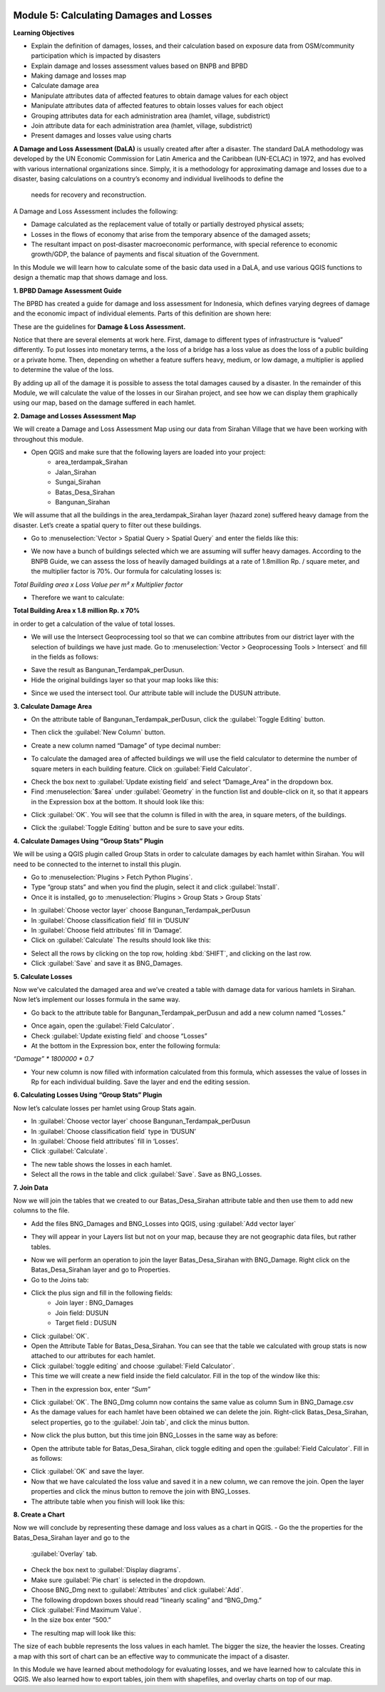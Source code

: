 .. image:: /static/training/intermediate/qgis-inasafe/image6.*


Module 5: Calculating Damages and Losses
========================================

**Learning Objectives**

- Explain the definition of damages, losses, and their calculation based on 
  exposure data from OSM/community participation which is impacted by disasters
- Explain damage and losses assessment values based on BNPB and BPBD
- Making damage and losses map
- Calculate damage area
- Manipulate attributes data of affected features to obtain damage values for 
  each object
- Manipulate attributes data of affected features to obtain losses values for 
  each object
- Grouping attributes data for each administration area (hamlet, village, 
  subdistrict)
- Join attribute data for each administration area (hamlet, village, subdistrict)
- Present damages and losses value using charts

**A Damage and Loss Assessment (DaLA)** is usually created after after a 
disaster.  The standard DaLA methodology was developed by the UN Economic 
Commission for Latin America and the Caribbean (UN-ECLAC) in 1972, and has 
evolved with various international organizations since.  Simply, it is a 
methodology for approximating damage and losses due to a disaster, basing 
calculations on a country’s economy and individual livelihoods to define the
 needs for recovery and reconstruction.

A Damage and Loss Assessment includes the following:

- Damage calculated as the replacement value of totally or partially destroyed 
  physical assets;
- Losses in the flows of  economy that arise from the temporary absence of the 
  damaged assets;
- The resultant impact on post-disaster macroeconomic performance, with special 
  reference to economic growth/GDP, the balance of payments and fiscal situation 
  of the Government. 

In this Module we will learn how to calculate some of the basic data used in a
DaLA, and use various QGIS functions to design a thematic map that shows damage
and loss.

**1. BPBD Damage Assessment Guide**

The BPBD has created a guide for damage and loss assessment for Indonesia, which
defines varying degrees of damage and the economic impact of individual
elements.  Parts of this definition are shown here:

These are the guidelines for **Damage & Loss Assessment.**

.. image:: /static/training/intermediate/qgis-inasafe/image82.* 
   :align: center

Notice that there are several elements at work here.  First, damage to different 
types of infrastructure is “valued” differently.  To put losses into monetary 
terms, a the loss of a bridge has a loss value as does the loss of a public 
building or a private home.  Then, depending on whether a feature suffers heavy, 
medium, or low damage, a multiplier is applied to determine the value of the loss.

By adding up all of the damage it is possible to assess the total damages caused 
by a disaster.  In the remainder of this Module, we will calculate the value of 
the losses in our Sirahan project, and see how we can display them graphically 
using our map, based on the damage suffered in each hamlet.

**2. Damage and Losses Assessment Map**

We will create a Damage and Loss Assessment Map using our data from Sirahan 
Village that we have been working with throughout this module.

- Open QGIS and make sure that the following layers are loaded into your project:
    - area_terdampak_Sirahan
    - Jalan_Sirahan
    - Sungai_Sirahan
    - Batas_Desa_Sirahan
    - Bangunan_Sirahan

.. image:: /static/training/intermediate/qgis-inasafe/image83.*
   :align: center

We will assume that all the buildings in the area_terdampak_Sirahan layer 
(hazard zone) suffered heavy damage from the disaster.  Let’s create a spatial 
query to filter out these buildings.

- Go to :menuselection:`Vector > Spatial Query > Spatial Query` and enter the 
  fields like this:

.. image:: /static/training/intermediate/qgis-inasafe/image84.*
   :align: center
  
- We now have a bunch of buildings selected which we are assuming will suffer 
  heavy damages.  According to the BNPB Guide, we can assess the loss of heavily 
  damaged buildings at a rate of 1.8million Rp. / square meter, and the 
  multiplier factor is 70%.  Our formula for calculating losses is:

*Total Building area x Loss Value per m² x Multiplier factor*

- Therefore we want to calculate:

**Total Building Area x 1.8 million Rp. x 70%**

in order to get a calculation of the value of total losses.

- We will use the Intersect Geoprocessing tool so that we can combine attributes 
  from our district layer with the selection of buildings we have just made.  
  Go to :menuselection:`Vector > Geoprocessing Tools > Intersect` and fill in 
  the fields as follows:

.. image:: /static/training/intermediate/qgis-inasafe/image85.*
   :align: center
 
- Save the result as Bangunan_Terdampak_perDusun.
- Hide the original buildings layer so that your map looks like this:

.. image:: /static/training/intermediate/qgis-inasafe/image86.*
   :align: center
 
- Since we used the intersect tool. Our attribute table will include the DUSUN 
  attribute.

.. image:: /static/training/intermediate/qgis-inasafe/image87.*
   :align: center
 

**3. Calculate Damage Area**

- On the attribute table of Bangunan_Terdampak_perDusun, click the 
  :guilabel:`Toggle Editing` button.

.. image:: /static/training/intermediate/qgis-inasafe/image88.*
   :align: center
 
- Then click the :guilabel:`New Column` button.

.. image:: /static/training/intermediate/qgis-inasafe/image89.*
   :align: center
 
- Create a new column named “Damage” of type decimal number:

.. image:: /static/training/intermediate/qgis-inasafe/image90.*
   :align: center
 
- To calculate the damaged area of affected buildings we will use the field 
  calculator to determine the number of square meters in each building feature.  
  Click on :guilabel:`Field Calculator`.

.. image:: /static/training/intermediate/qgis-inasafe/image91.*
   :align: center
 
- Check the box next to :guilabel:`Update existing field` and select 
  “Damage_Area” in the dropdown box.
- Find :menuselection:`$area` under :guilabel:`Geometry` in the function list 
  and double-click on it, so that it appears in the Expression box at the 
  bottom.  It should look like this:

.. image:: /static/training/intermediate/qgis-inasafe/image92.*
   :align: center
 
- Click :guilabel:`OK`.  You will see that the column is filled in with the 
  area, in square meters, of the buildings.

.. image:: /static/training/intermediate/qgis-inasafe/image93.*
   :align: center
 
- Click the :guilabel:`Toggle Editing` button and be sure to save your edits.

**4. Calculate Damages Using “Group Stats” Plugin**

We will be using a QGIS plugin called Group Stats in order to calculate damages 
by each hamlet within Sirahan.   You will need to be connected to the internet 
to install this plugin.

- Go to :menuselection:`Plugins > Fetch Python Plugins`.
- Type “group stats” and when you find the plugin, select it and click 
  :guilabel:`Install`.
- Once it is installed, go to :menuselection:`Plugins > Group Stats > Group Stats`

.. image:: /static/training/intermediate/qgis-inasafe/image94.*
 
- In  :guilabel:`Choose vector layer` choose Bangunan_Terdampak_perDusun
- In  :guilabel:`Choose classification field` fill in ‘DUSUN’
- In  :guilabel:`Choose field attributes` fill in ‘Damage’.
- Click on :guilabel:`Calculate`  The results should look like this:

.. image:: /static/training/intermediate/qgis-inasafe/image95.*
   :align: center

- Select all the rows by clicking on the top row, holding :kbd:`SHIFT`, and 
  clicking on the last row.
- Click :guilabel:`Save` and save it as BNG_Damages.

**5. Calculate Losses**

Now we’ve calculated the damaged area and we’ve created a table with damage data
for various hamlets in Sirahan.  Now let’s implement our losses formula in the
same way.

- Go back to the attribute table for Bangunan_Terdampak_perDusun  and add a new 
  column named “Losses.”

.. image:: /static/training/intermediate/qgis-inasafe/image96.*
   :align: center
 
- Once again, open the :guilabel:`Field Calculator`.
- Check :guilabel:`Update existing field` and choose “Losses”
- At the bottom in the Expression box, enter the following formula:

*“Damage” * 1800000 * 0.7*

.. image:: /static/training/intermediate/qgis-inasafe/image97.*
   :align: center
 
- Your new column is now filled with information calculated from this formula, 
  which assesses the value of losses in Rp for each individual building.  
  Save the layer and end the editing session.

**6. Calculating Losses Using “Group Stats” Plugin**

Now let’s calculate losses per hamlet using Group Stats again.

- In  :guilabel:`Choose vector layer` choose Bangunan_Terdampak_perDusun
- In :guilabel:`Choose classification field` type in ‘DUSUN’
- In :guilabel:`Choose field attributes` fill in ‘Losses’.
- Click :guilabel:`Calculate`.  

.. image:: /static/training/intermediate/qgis-inasafe/image98.*
   :align: center
 
- The new table shows the losses in each hamlet.
- Select all the rows in the table and click :guilabel:`Save`. Save as 
  BNG_Losses.

**7. Join Data**

Now we will join the tables that we created to our Batas_Desa_Sirahan attribute
table and then use them to add new columns to the file.

- Add the files BNG_Damages and BNG_Losses into QGIS, using 
  :guilabel:`Add vector layer`

.. image:: /static/training/intermediate/qgis-inasafe/image99.*
   :align: center
  
- They will appear in your Layers list but not on your map, because they are not 
  geographic data files, but rather tables.

.. image:: /static/training/intermediate/qgis-inasafe/image100.*
   :align: center
 
- Now we will perform an operation to join the layer Batas_Desa_Sirahan with 
  BNG_Damage. Right click on the Batas_Desa_Sirahan layer and go to Properties.
- Go to the Joins tab:

.. image:: /static/training/intermediate/qgis-inasafe/image101.*
   :align: center
 
- Click the plus sign and fill in the following fields:
    - Join layer : BNG_Damages
    -  Join field: DUSUN
    - Target field : DUSUN
- Click :guilabel:`OK`.
- Open the Attribute Table for Batas_Desa_Sirahan.  You can see that the table 
  we calculated with group stats is now attached to our attributes for each 
  hamlet.
- Click :guilabel:`toggle editing` and choose :guilabel:`Field Calculator`.
- This time we will create a new field inside the field calculator.  
  Fill in the top of the window like this:

.. image:: /static/training/intermediate/qgis-inasafe/image102.*
   :align: center

- Then in the expression box, enter *“Sum”*

.. image:: /static/training/intermediate/qgis-inasafe/image103.*
   :align: center
 
- Click :guilabel:`OK`.  The BNG_Dmg column now contains the same value as 
  column Sum in BNG_Damage.csv
- As the damage values for each hamlet have been obtained we can delete the 
  join.  Right-click Batas_Desa_Sirahan, select properties, go to the 
  :guilabel:`Join tab`, and click the minus button.

.. image:: /static/training/intermediate/qgis-inasafe/image104.*
   :align: center
 
- Now click the plus button, but this time join BNG_Losses in the same way as
  before:
 
.. image:: /static/training/intermediate/qgis-inasafe/image105.*  
   :align: center

.. image:: /static/training/intermediate/qgis-inasafe/image106.*
   :align: center

- Open the attribute table for Batas_Desa_Sirahan, click toggle editing and open 
  the :guilabel:`Field Calculator`.  Fill in as follows:

.. image:: /static/training/intermediate/qgis-inasafe/image107.*
   :align: center
 
- Click :guilabel:`OK` and save the layer.
- Now that we have calculated the loss value and saved it in a new column, we can remove the join.  Open the layer properties and click the minus button to remove the join with BNG_Losses. 
- The attribute table when you finish will look like this:

.. image:: /static/training/intermediate/qgis-inasafe/image108.*
   :align: center
 
**8. Create a Chart**

Now we will conclude by representing these damage and loss values as a chart in QGIS.
- Go the the properties for the Batas_Desa_Sirahan layer and go to the 
  :guilabel:`Overlay` tab.
- Check the box next to :guilabel:`Display diagrams`.
- Make sure :guilabel:`Pie chart` is selected in the dropdown.
- Choose BNG_Dmg next to :guilabel:`Attributes` and click :guilabel:`Add`.
- The following dropdown boxes should read “linearly scaling” and “BNG_Dmg.”
- Click :guilabel:`Find Maximum Value`.
- In the size box enter “500.”

.. image:: /static/training/intermediate/qgis-inasafe/image109.*
   :align: center
 
- The resulting map will look like this:

.. image:: /static/training/intermediate/qgis-inasafe/image110.*
   :align: center
 
The size of each bubble represents the loss values in each hamlet. The bigger
the size, the heavier the losses.  Creating a map with this sort of chart can be
an effective way to communicate the impact of a disaster.

In this Module we have learned about methodology for evaluating losses, and we
have learned how to calculate this in QGIS.  We also learned how to export
tables, join them with shapefiles, and overlay charts on top of our map.


